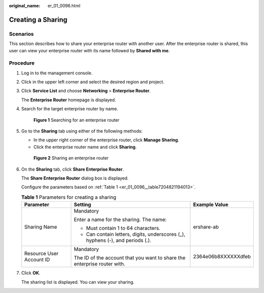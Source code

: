 :original_name: er_01_0096.html

.. _er_01_0096:

Creating a Sharing
==================

Scenarios
---------

This section describes how to share your enterprise router with another user. After the enterprise router is shared, this user can view your enterprise router with its name followed by **Shared with me**.

Procedure
---------

#. Log in to the management console.

#. Click |image1| in the upper left corner and select the desired region and project.

#. Click **Service List** and choose **Networking** > **Enterprise Router**.

   The **Enterprise Router** homepage is displayed.

#. Search for the target enterprise router by name.


   .. figure:: /_static/images/en-us_image_0000001674900098.png
      :alt: **Figure 1** Searching for an enterprise router

      **Figure 1** Searching for an enterprise router

#. Go to the **Sharing** tab using either of the following methods:

   -  In the upper right corner of the enterprise router, click **Manage Sharing**.
   -  Click the enterprise router name and click **Sharing**.


   .. figure:: /_static/images/en-us_image_0000001723065585.png
      :alt: **Figure 2** Sharing an enterprise router

      **Figure 2** Sharing an enterprise router

#. On the **Sharing** tab, click **Share Enterprise Router**.

   The **Share Enterprise Router** dialog box is displayed.

   Configure the parameters based on :ref:`Table 1 <er_01_0096__table7204821194013>`.

   .. _er_01_0096__table7204821194013:

   .. table:: **Table 1** Parameters for creating a sharing

      +--------------------------+--------------------------------------------------------------------------------+-----------------------+
      | Parameter                | Setting                                                                        | Example Value         |
      +==========================+================================================================================+=======================+
      | Sharing Name             | Mandatory                                                                      | ershare-ab            |
      |                          |                                                                                |                       |
      |                          | Enter a name for the sharing. The name:                                        |                       |
      |                          |                                                                                |                       |
      |                          | -  Must contain 1 to 64 characters.                                            |                       |
      |                          | -  Can contain letters, digits, underscores (_), hyphens (-), and periods (.). |                       |
      +--------------------------+--------------------------------------------------------------------------------+-----------------------+
      | Resource User Account ID | Mandatory                                                                      | 2364e06b8XXXXXXdfeb   |
      |                          |                                                                                |                       |
      |                          | The ID of the account that you want to share the enterprise router with.       |                       |
      +--------------------------+--------------------------------------------------------------------------------+-----------------------+

#. Click **OK**.

   The sharing list is displayed. You can view your sharing.

.. |image1| image:: /_static/images/en-us_image_0000001190483836.png
